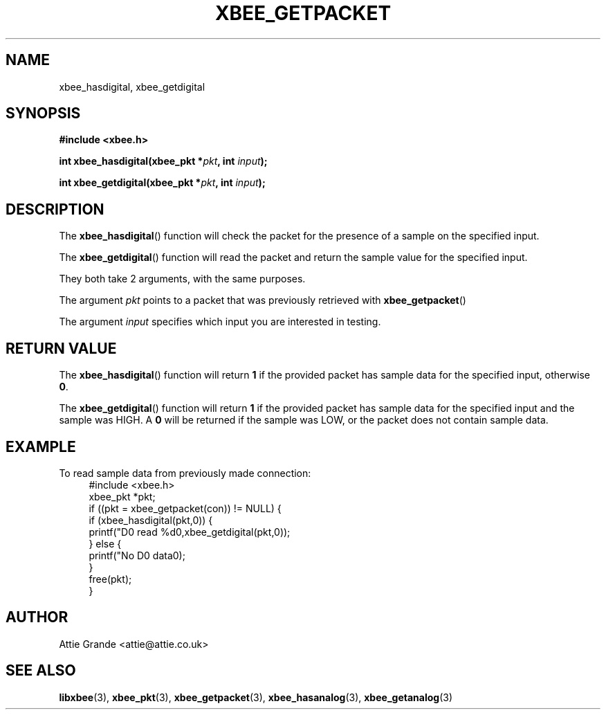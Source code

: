 .\" libxbee - a C library to aid the use of Digi's Series 1 XBee modules
.\"           running in API mode (AP=2).
.\" 
.\" Copyright (C) 2009  Attie Grande (attie@attie.co.uk)
.\" 
.\" This program is free software: you can redistribute it and/or modify
.\" it under the terms of the GNU General Public License as published by
.\" the Free Software Foundation, either version 3 of the License, or
.\" (at your option) any later version.
.\" 
.\" This program is distributed in the hope that it will be useful,
.\" but WITHOUT ANY WARRANTY; without even the implied warranty of
.\" MERCHANTABILITY or FITNESS FOR A PARTICULAR PURPOSE.  See the
.\" GNU General Public License for more details.
.\" 
.\" You should have received a copy of the GNU General Public License
.\" along with this program.  If not, see <http://www.gnu.org/licenses/>.
.TH XBEE_GETPACKET 3  2009-11-01 "GNU" "Linux Programmer's Manual"
.SH NAME
xbee_hasdigital, xbee_getdigital
.SH SYNOPSIS
.B #include <xbee.h>
.sp
.BI "int xbee_hasdigital(xbee_pkt *" pkt ", int " input ");"
.sp
.BI "int xbee_getdigital(xbee_pkt *" pkt ", int " input ");"
.ad b
.SH DESCRIPTION
The
.BR xbee_hasdigital ()
function will check the packet for the presence of a sample on the specified input.
.sp
The
.BR xbee_getdigital ()
function will read the packet and return the sample value for the specified input.
.sp
They both take 2 arguments, with the same purposes.
.sp
The argument
.I pkt
points to a packet that was previously retrieved with 
.BR xbee_getpacket ()
.sp
The argument
.I input
specifies which input you are interested in testing.
.SH "RETURN VALUE"
The
.BR xbee_hasdigital ()
function will return
.B 1
if the provided packet has sample data for the specified input, otherwise
.BR 0 .
.sp
The
.BR xbee_getdigital ()
function will return
.B 1
if the provided packet has sample data for the specified input and the sample was HIGH.
A
.B 0
will be returned if the sample was LOW, or the packet does not contain sample data.
.sp
.SH EXAMPLE
To read sample data from previously made connection:
.in +4n
.nf
#include <xbee.h>
xbee_pkt *pkt;
if ((pkt = xbee_getpacket(con)) != NULL) {
  if (xbee_hasdigital(pkt,0)) {
    printf("D0 read %d\n",xbee_getdigital(pkt,0));
  } else {
    printf("No D0 data\n");
  }
  free(pkt);
}
.fi
.in
.SH AUTHOR
Attie Grande <attie@attie.co.uk> 
.SH "SEE ALSO"
.BR libxbee (3),
.BR xbee_pkt (3),
.BR xbee_getpacket (3),
.BR xbee_hasanalog (3),
.BR xbee_getanalog (3)
